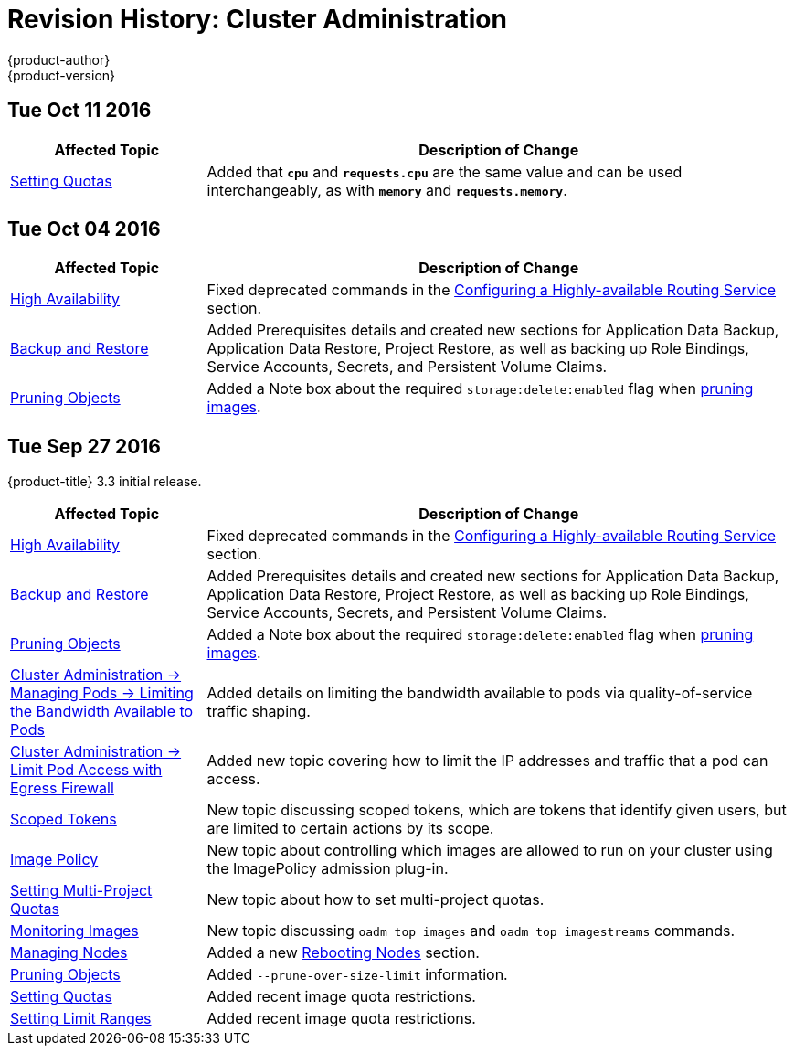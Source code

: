 [[admin-guide-revhistory-admin-guide]]
= Revision History: Cluster Administration
{product-author}
{product-version}
:data-uri:
:icons:
:experimental:

// do-release: revhist-tables
== Tue Oct 11 2016

// tag::admin_guide_tue_oct_11_2016[]
[cols="1,3",options="header"]
|===

|Affected Topic |Description of Change
//Tue Oct 11 2016
|xref:../admin_guide/quota.adoc#admin-guide-quota[Setting Quotas]
|Added that `*cpu*` and `*requests.cpu*` are the same value and can be used interchangeably, as with `*memory*` and `*requests.memory*`.



|===

// end::admin_guide_tue_oct_11_2016[]
== Tue Oct 04 2016

// tag::admin_guide_tue_oct_04_2016[]
[cols="1,3",options="header"]
|===

|Affected Topic |Description of Change
//Tue Oct 04 2016
|xref:../admin_guide/high_availability.adoc#admin-guide-high-availability[High Availability]
|Fixed deprecated commands in the xref:../admin_guide/high_availability.adoc#configuring-a-highly-available-routing-service[Configuring a Highly-available Routing Service] section.

|xref:../admin_guide/backup_restore.adoc#admin-guide-backup-and-restore[Backup and Restore]
|Added Prerequisites details and created new sections for Application Data Backup, Application Data Restore, Project Restore, as well as backing up Role Bindings, Service Accounts, Secrets, and Persistent Volume Claims.

|xref:../admin_guide/pruning_resources.adoc#admin-guide-pruning-resources[Pruning Objects]
|Added a Note box about the required `storage:delete:enabled` flag when xref:../admin_guide/pruning_resources.adoc#pruning-images[pruning images].

|===

// end::admin_guide_tue_oct_04_2016[]
== Tue Sep 27 2016

{product-title} 3.3 initial release.

// tag::admin_guide_tue_sep_27_2016[]
[cols="1,3",options="header"]
|===

|Affected Topic |Description of Change
//Tue Sep 27 2016

|xref:../admin_guide/high_availability.adoc#admin-guide-high-availability[High Availability]
|Fixed deprecated commands in the xref:../admin_guide/high_availability.adoc#configuring-a-highly-available-routing-service[Configuring a Highly-available Routing Service] section.

|xref:../admin_guide/backup_restore.adoc#admin-guide-backup-and-restore[Backup and Restore]
|Added Prerequisites details and created new sections for Application Data Backup, Application Data Restore, Project Restore, as well as backing up Role Bindings, Service Accounts, Secrets, and Persistent Volume Claims.

|xref:../admin_guide/pruning_resources.adoc#admin-guide-pruning-resources[Pruning Objects]
|Added a Note box about the required `storage:delete:enabled` flag when xref:../admin_guide/pruning_resources.adoc#pruning-images[pruning images].

|xref:../admin_guide/managing_pods.adoc#admin-guide-manage-pods-limit-bandwidth[Cluster Administration -> Managing Pods -> Limiting the Bandwidth Available to Pods]
|Added details on limiting the bandwidth available to pods via quality-of-service traffic shaping.

|xref:../admin_guide/managing_pods.adoc#admin-guide-limit-pod-access-egress[Cluster Administration -> Limit Pod Access with Egress Firewall]
|Added new topic covering how to limit the IP addresses and traffic that a pod can access.

|xref:../admin_guide/scoped_tokens.adoc#admin-guide-scoped-tokens[Scoped Tokens]
|New topic discussing scoped tokens, which are tokens that identify given users, but are limited to certain actions by its scope.

|xref:../admin_guide/image_policy.adoc#admin-guide-image-policy[Image Policy]
|New topic about controlling which images are allowed to run on your cluster using the ImagePolicy admission plug-in.

|xref:../admin_guide/multiproject_quota.adoc#admin-guide-muliproject-quota[Setting Multi-Project Quotas]
|New topic about how to set multi-project quotas.

|xref:../admin_guide/monitoring_images.adoc#admin-guide-monitoring-images[Monitoring Images]
|New topic discussing `oadm top images` and `oadm top imagestreams` commands.

|xref:../admin_guide/manage_nodes.adoc#admin-guide-manage-nodes[Managing Nodes]
|Added a new xref:../admin_guide/manage_nodes.adoc#rebooting-nodes[Rebooting Nodes] section.

|xref:../admin_guide/pruning_resources.adoc#admin-guide-pruning-resources[Pruning Objects]
|Added `--prune-over-size-limit` information.

|xref:../admin_guide/quota.adoc#admin-guide-quota[Setting Quotas]
|Added recent image quota restrictions.

|xref:../admin_guide/limits.adoc#admin-guide-limits[Setting Limit Ranges]
|Added recent image quota restrictions.

|===

// end::admin_guide_tue_sep_27_2016[]
